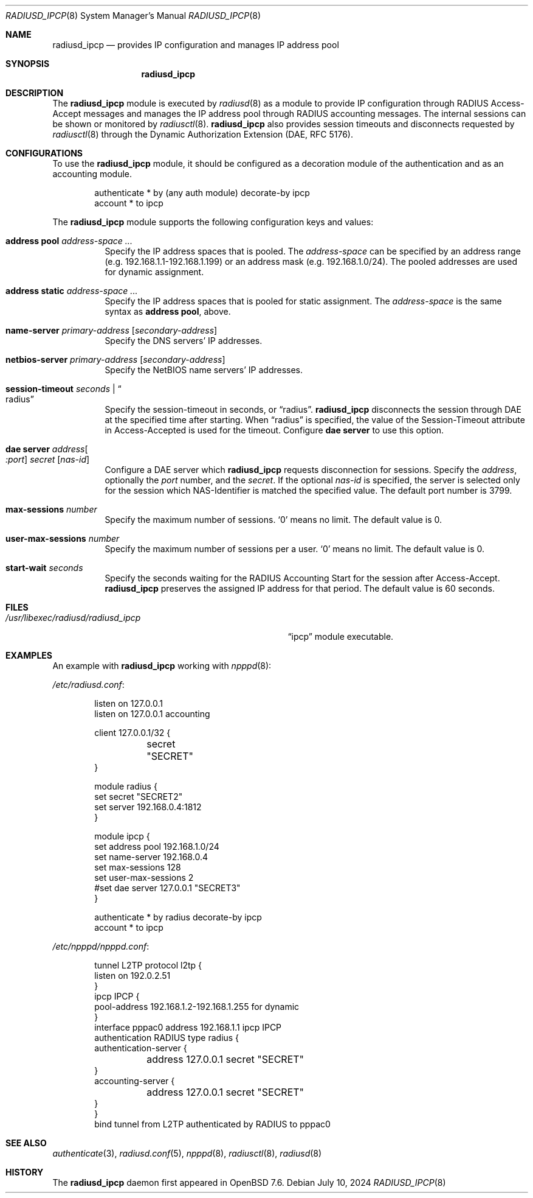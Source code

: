 .\"	$OpenBSD: radiusd_ipcp.8,v 1.3 2024/07/10 05:39:25 jmc Exp $
.\"
.\" Copyright (c) 2024 Internet Initiative Japan Inc.
.\"
.\" Permission to use, copy, modify, and distribute this software for any
.\" purpose with or without fee is hereby granted, provided that the above
.\" copyright notice and this permission notice appear in all copies.
.\"
.\" THE SOFTWARE IS PROVIDED "AS IS" AND THE AUTHOR DISCLAIMS ALL WARRANTIES
.\" WITH REGARD TO THIS SOFTWARE INCLUDING ALL IMPLIED WARRANTIES OF
.\" MERCHANTABILITY AND FITNESS. IN NO EVENT SHALL THE AUTHOR BE LIABLE FOR
.\" ANY SPECIAL, DIRECT, INDIRECT, OR CONSEQUENTIAL DAMAGES OR ANY DAMAGES
.\" WHATSOEVER RESULTING FROM LOSS OF USE, DATA OR PROFITS, WHETHER IN AN
.\" ACTION OF CONTRACT, NEGLIGENCE OR OTHER TORTIOUS ACTION, ARISING OUT OF
.\" OR IN CONNECTION WITH THE USE OR PERFORMANCE OF THIS SOFTWARE.
.\"
.\" The following requests are required for all man pages.
.\"
.Dd $Mdocdate: July 10 2024 $
.Dt RADIUSD_IPCP 8
.Os
.Sh NAME
.Nm radiusd_ipcp
.Nd provides IP configuration and manages IP address pool
.Sh SYNOPSIS
.Nm radiusd_ipcp
.Sh DESCRIPTION
The
.Nm
module is executed by
.Xr radiusd 8
as a module to provide IP configuration through RADIUS Access-Accept messages
and manages the IP address pool through RADIUS accounting messages.
The internal sessions can be shown or monitored by
.Xr radiusctl 8 .
.Nm
also provides session timeouts and disconnects requested by
.Xr radiusctl 8
through the Dynamic Authorization Extension
.Pq DAE, RFC 5176 .
.Sh CONFIGURATIONS
To use the
.Nm
module,
it should be configured as a decoration module of the authentication
and as an accounting module.
.Bd -literal -offset indent
authenticate * by (any auth module) decorate-by ipcp
account      * to ipcp
.Ed
.Pp
The
.Nm
module supports the following configuration keys and values:
.Bl -tag -width Ds
.It Ic address pool Ar address-space ...
Specify the IP address spaces that is pooled.
The
.Ar address-space
can be specified by an address range
.Pq e.g. 192.168.1.1-192.168.1.199
or an address mask
.Pq e.g. 192.168.1.0/24 .
The pooled addresses are used for dynamic assignment.
.It Ic address static Ar address-space ...
Specify the IP address spaces that is pooled for static assignment.
The
.Ar address-space
is the same syntax as
.Ic address pool ,
above.
.It Ic name-server Ar primary-address Op Ar secondary-address
Specify the DNS servers' IP addresses.
.It Ic netbios-server Ar primary-address Op Ar secondary-address
Specify the NetBIOS name servers' IP addresses.
.It Ic session-timeout Ar seconds | Do radius Dc
Specify the session-timeout in seconds,
or
.Dq radius .
.Nm
disconnects the session through DAE at the specified time after starting.
When
.Dq radius
is specified,
the value of the Session-Timeout attribute in Access-Accepted is used for
the timeout.
Configure
.Ic dae server
to use this option.
.It Ic dae server Ar address Ns Oo Ar :port Oc Ar secret Op Ar nas-id
Configure a DAE server which
.Nm
requests disconnection for sessions.
Specify the
.Ar address ,
optionally the
.Ar port
number,
and the
.Ar secret .
If the optional
.Ar nas-id
is specified,
the server is selected only for the session which NAS-Identifier is
matched the specified value.
The default port number is 3799.
.It Ic max-sessions Ar number
Specify the maximum number of sessions.
.Sq 0
means no limit.
The default value is 0.
.It Ic user-max-sessions Ar number
Specify the maximum number of sessions per a user.
.Sq 0
means no limit.
The default value is 0.
.It Ic start-wait Ar seconds
Specify the seconds waiting for the RADIUS Accounting Start for the
session after Access-Accept.
.Nm
preserves the assigned IP address for that period.
The default value is 60 seconds.
.El
.Sh FILES
.Bl -tag -width "/usr/libexec/radiusd/radiusd_ipcp" -compact
.It Pa /usr/libexec/radiusd/radiusd_ipcp
.Dq ipcp
module executable.
.El
.Sh EXAMPLES
An example with
.Nm
working with
.Xr npppd 8 :
.Pp
.Pa /etc/radiusd.conf :
.Bd -literal -offset indent
listen on 127.0.0.1
listen on 127.0.0.1 accounting

client 127.0.0.1/32 {
	secret "SECRET"
}

module radius {
    set secret "SECRET2"
    set server 192.168.0.4:1812
}

module ipcp {
    set address pool      192.168.1.0/24
    set name-server       192.168.0.4
    set max-sessions      128
    set user-max-sessions 2
    #set dae server        127.0.0.1 "SECRET3"
}

authenticate * by radius decorate-by ipcp
account      * to ipcp
.Ed
.Pp
.Pa /etc/npppd/npppd.conf :
.Bd -literal -offset indent
tunnel L2TP protocol l2tp {
    listen on 192.0.2.51
}
ipcp IPCP {
    pool-address 192.168.1.2-192.168.1.255 for dynamic
}
interface pppac0 address 192.168.1.1 ipcp IPCP
authentication RADIUS type radius {
    authentication-server {
	address 127.0.0.1 secret "SECRET"
    }
    accounting-server {
	address 127.0.0.1 secret "SECRET"
    }
}
bind tunnel from L2TP authenticated by RADIUS to pppac0
.Ed
.Sh SEE ALSO
.Xr authenticate 3 ,
.Xr radiusd.conf 5 ,
.Xr npppd 8 ,
.Xr radiusctl 8 ,
.Xr radiusd 8
.Sh HISTORY
The
.Nm
daemon first appeared in
.Ox 7.6 .

